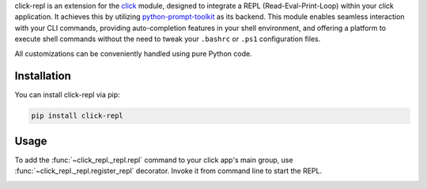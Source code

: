 click-repl is an extension for the `click <https://click.palletsprojects.com/en/>`_ module, designed to integrate a REPL
(Read-Eval-Print-Loop) within your click application. It achieves this by utilizing
`python-prompt-toolkit <https://python-prompt-toolkit.readthedocs.io/en/master/>`_ as its backend. This module enables seamless
interaction with your CLI commands, providing auto-completion features in your shell environment, and offering a platform to execute
shell commands without the need to tweak your ``.bashrc`` or ``.ps1`` configuration files.

All customizations can be conveniently handled using pure Python code.

Installation
============

You can install click-repl via pip:

.. code-block:: shell

    pip install click-repl


Usage
=====

To add the :func:`~click_repl._repl.repl` command to your click app's main group,
use :func:`~click_repl._repl.register_repl` decorator. Invoke it from command line to start the REPL.

.. code-block:: python
   :linenos:

   # filename.py

   import click
   from click_repl import register_repl

   @register_repl
   @click.group()
   def cli():
       pass

   @cli.command()
   def hello():
       click.echo("Hello world!")

   cli()


.. image:: ../../assets/demo.gif
   :align: center
   :alt: Demo
